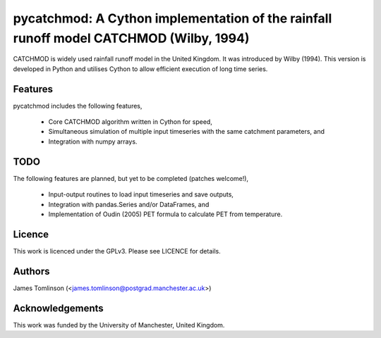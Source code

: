 ***************************************************************************************
pycatchmod: A Cython implementation of the rainfall runoff model CATCHMOD (Wilby, 1994)
***************************************************************************************

CATCHMOD is widely used rainfall runoff model in the United Kingdom. It was introduced by Wilby (1994). This
version is developed in Python and utilises Cython to allow efficient execution of long time series.

========
Features
========

pycatchmod includes the following features,

 - Core CATCHMOD algorithm written in Cython for speed,
 - Simultaneous simulation of multiple input timeseries with the same catchment parameters, and
 - Integration with numpy arrays.

====
TODO
====

The following features are planned, but yet to be completed (patches welcome!),

 - Input-output routines to load input timeseries and save outputs,
 - Integration with pandas.Series and/or DataFrames, and
 - Implementation of Oudin (2005) PET formula to calculate PET from temperature.

=======
Licence
=======

This work is licenced under the GPLv3. Please see LICENCE for details.

=======
Authors
=======

James Tomlinson (<james.tomlinson@postgrad.manchester.ac.uk>)

================
Acknowledgements
================

This work was funded by the University of Manchester, United Kingdom.
